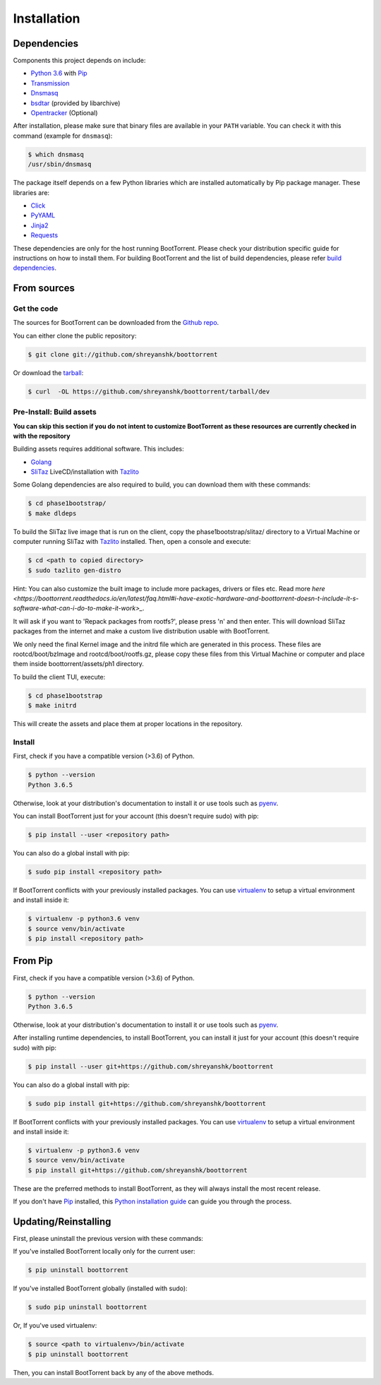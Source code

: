 .. highlight:: shell

============
Installation
============

Dependencies
------------

Components this project depends on include:

* `Python 3.6`_ with `Pip`_

* `Transmission`_

* `Dnsmasq`_

* `bsdtar`_ (provided by libarchive)

* `Opentracker`_ (Optional)

.. _Transmission: https://github.com/transmission/transmission
.. _Dnsmasq: http://www.thekelleys.org.uk/dnsmasq/doc.html
.. _Opentracker: http://erdgeist.org/arts/software/opentracker/
.. _Python 3.6: https://www.python.org/
.. _Pip: https://pip.pypa.io/en/stable/
.. _bsdtar: http://www.libarchive.org/

After installation, please make sure that binary files are available in your ``PATH`` variable. You can check it with this command (example for ``dnsmasq``):

.. code-block:: console

    $ which dnsmasq
    /usr/sbin/dnsmasq

The package itself depends on a few Python libraries which are installed automatically by Pip package manager. These libraries are:

* `Click`_

* `PyYAML`_

* `Jinja2`_

* `Requests`_

.. _Click: http://click.pocoo.org/
.. _PyYAML: https://github.com/yaml/pyyaml
.. _Jinja2: http://jinja.pocoo.org/
.. _Requests: http://docs.python-requests.org/en/master/

These dependencies are only for the host running BootTorrent. Please check your distribution specific guide for instructions on how to install them. For building BootTorrent and the list of build dependencies, please refer `build dependencies`_.

From sources
------------

Get the code
~~~~~~~~~~~~

The sources for BootTorrent can be downloaded from the `Github repo`_.

You can either clone the public repository:

.. code-block:: console

    $ git clone git://github.com/shreyanshk/boottorrent

Or download the `tarball`_:

.. code-block:: console

    $ curl  -OL https://github.com/shreyanshk/boottorrent/tarball/dev

.. _Github repo: https://github.com/shreyanshk/boottorrent
.. _tarball: https://github.com/shreyanshk/boottorrent/tarball/dev

Pre-Install: Build assets
~~~~~~~~~~~~~~~~~~~~~~~~~

**You can skip this section if you do not intent to customize BootTorrent as these resources are currently checked in with the repository**

.. _`build dependencies`:

Building assets requires additional software. This includes:

* `Golang`_

* `SliTaz`_ LiveCD/installation with `Tazlito`_

.. _Golang: https://golang.org/
.. _SliTaz: http://slitaz.org/en/
.. _Tazlito: http://doc.slitaz.org/en:handbook:genlivecd

Some Golang dependencies are also required to build, you can download them with these commands:

.. code-block:: console

    $ cd phase1bootstrap/
    $ make dldeps

To build the SliTaz live image that is run on the client, copy the phase1bootstrap/slitaz/ directory to a Virtual Machine or computer running SliTaz with `Tazlito`_ installed. Then, open a console and execute:

.. code-block:: console

    $ cd <path to copied directory>
    $ sudo tazlito gen-distro

Hint: You can also customize the built image to include more packages, drivers or files etc. Read more `here <https://boottorrent.readthedocs.io/en/latest/faq.html#i-have-exotic-hardware-and-boottorrent-doesn-t-include-it-s-software-what-can-i-do-to-make-it-work>_`.

It will ask if you want to 'Repack packages from rootfs?', please press 'n' and then enter. This will download SliTaz packages from the internet and make a custom live distribution usable with BootTorrent.

We only need the final Kernel image and the initrd file which are generated in this process. These files are rootcd/boot/bzImage and rootcd/boot/rootfs.gz, please copy these files from this Virtual Machine or computer and place them inside boottorrent/assets/ph1 directory.

To build the client TUI, execute:

.. code-block:: console

    $ cd phase1bootstrap
    $ make initrd

This will create the assets and place them at proper locations in the repository.

Install
~~~~~~~

First, check if you have a compatible version (>3.6) of Python.

.. code-block:: console

    $ python --version
    Python 3.6.5

Otherwise, look at your distribution's documentation to install it or use tools such as `pyenv`_.

.. _`pyenv`: https://github.com/pyenv/pyenv

You can install BootTorrent just for your account (this doesn't require sudo) with pip:

.. code-block:: console

    $ pip install --user <repository path>

You can also do a global install with pip:

.. code-block:: console

    $ sudo pip install <repository path>

If BootTorrent conflicts with your previously installed packages. You can use `virtualenv`_ to setup a virtual environment and install inside it:

.. code-block:: console

    $ virtualenv -p python3.6 venv
    $ source venv/bin/activate
    $ pip install <repository path>

.. _virtualenv: https://github.com/pypa/virtualenv

From Pip
--------

First, check if you have a compatible version (>3.6) of Python.

.. code-block:: console

    $ python --version
    Python 3.6.5

Otherwise, look at your distribution's documentation to install it or use tools such as `pyenv`_.

.. _`pyenv`: https://github.com/pyenv/pyenv

After installing runtime dependencies, to install BootTorrent, you can install it just for your account (this doesn't require sudo) with pip:

.. code-block:: console

    $ pip install --user git+https://github.com/shreyanshk/boottorrent

You can also do a global install with pip:

.. code-block:: console

    $ sudo pip install git+https://github.com/shreyanshk/boottorrent

If BootTorrent conflicts with your previously installed packages. You can use `virtualenv`_ to setup a virtual environment and install inside it:

.. code-block:: console

    $ virtualenv -p python3.6 venv
    $ source venv/bin/activate
    $ pip install git+https://github.com/shreyanshk/boottorrent

.. _virtualenv: https://github.com/pypa/virtualenv

These are the preferred methods to install BootTorrent, as they will always install the most recent release.

If you don't have `Pip`_ installed, this `Python installation guide`_ can guide
you through the process.

.. _Python installation guide: http://docs.python-guide.org/en/latest/starting/installation/

Updating/Reinstalling
---------------------

First, please uninstall the previous version with these commands:

If you've installed BootTorrent locally only for the current user:

.. code-block:: console

    $ pip uninstall boottorrent

If you've installed BootTorrent globally (installed with sudo):

.. code-block:: console

    $ sudo pip uninstall boottorrent

Or, If you've used virtualenv:

.. code-block:: console

    $ source <path to virtualenv>/bin/activate
    $ pip uninstall boottorrent

Then, you can install BootTorrent back by any of the above methods.
